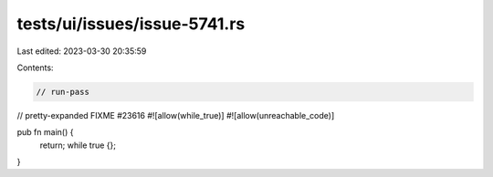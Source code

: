 tests/ui/issues/issue-5741.rs
=============================

Last edited: 2023-03-30 20:35:59

Contents:

.. code-block:: rs

    // run-pass
// pretty-expanded FIXME #23616
#![allow(while_true)]
#![allow(unreachable_code)]

pub fn main() {
    return;
    while true {};
}



